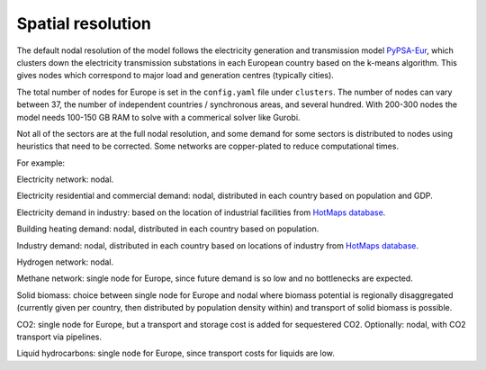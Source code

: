 .. _spatial_resolution:

##########################################
Spatial resolution
##########################################

The default nodal resolution of the model follows the electricity
generation and transmission model `PyPSA-Eur
<https://github.com/PyPSA/pypsa-eur>`_, which clusters down the
electricity transmission substations in each European country based on
the k-means algorithm. This gives nodes which correspond to major load
and generation centres (typically cities).

The total number of nodes for Europe is set in the ``config.yaml`` file
under ``clusters``. The number of nodes can vary between 37, the number
of independent countries / synchronous areas, and several
hundred. With 200-300 nodes the model needs 100-150 GB RAM to solve
with a commerical solver like Gurobi.


Not all of the sectors are at the full nodal resolution, and some
demand for some sectors is distributed to nodes using heuristics that
need to be corrected. Some networks are copper-plated to reduce
computational times.

For example:

Electricity network: nodal.

Electricity residential and commercial demand: nodal, distributed in
each country based on population and GDP.

Electricity demand in industry: based on the location of industrial
facilities from `HotMaps database <https://gitlab.com/hotmaps/industrial_sites/industrial_sites_Industrial_Database>`_.

Building heating demand: nodal, distributed in each country based on
population.

Industry demand: nodal, distributed in each country based on
locations of industry from `HotMaps database <https://gitlab.com/hotmaps/industrial_sites/industrial_sites_Industrial_Database>`_.

Hydrogen network: nodal.

Methane network: single node for Europe, since future demand is so
low and no bottlenecks are expected.

Solid biomass: choice between single node for Europe and nodal where biomass
potential is regionally disaggregated (currently given per country,
then distributed by population density within)
and transport of solid biomass is possible.

CO2:  single node for Europe, but a transport and storage cost is added for
sequestered CO2. Optionally: nodal, with CO2 transport via pipelines.

Liquid hydrocarbons: single node for Europe, since transport costs for
liquids are low.
